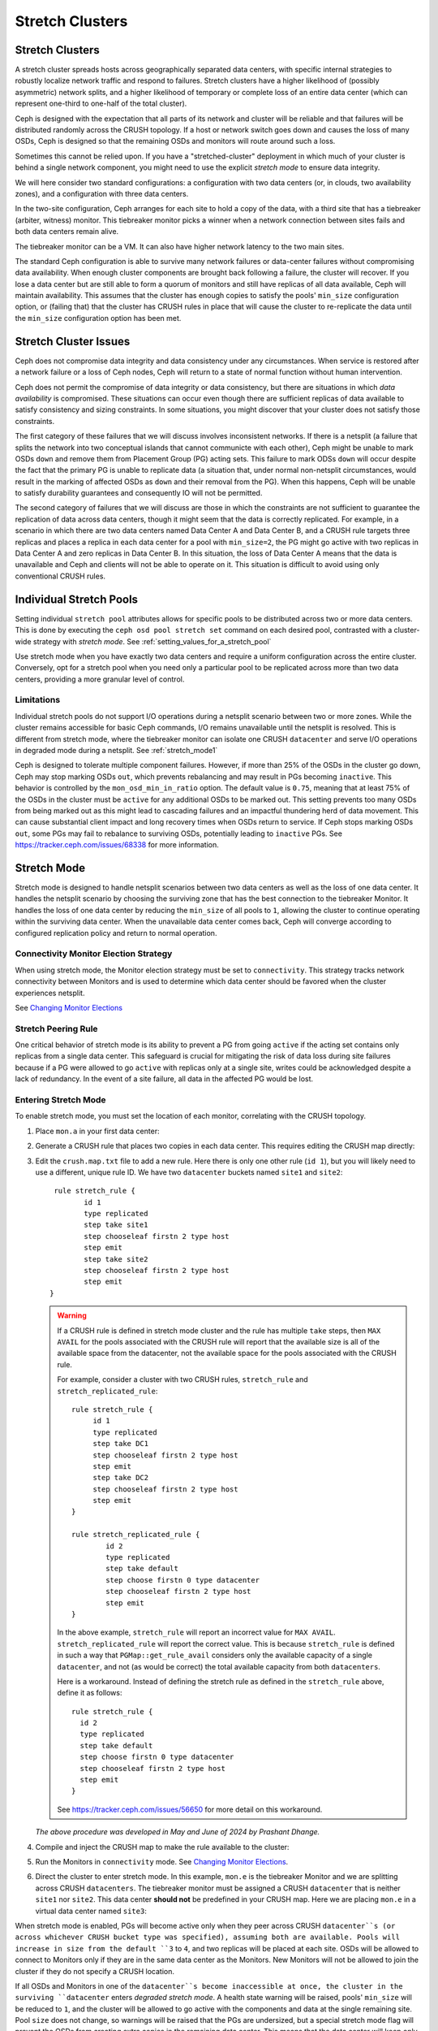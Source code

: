 .. _stretch_mode:

================
Stretch Clusters
================


Stretch Clusters
================

A stretch cluster spreads hosts across geographically separated
data centers, with specific internal strategies to robustly localize
network traffic and respond to failures.
Stretch clusters have a higher
likelihood of (possibly asymmetric) network splits, and a higher likelihood of
temporary or complete loss of an entire data center (which can represent
one-third to one-half of the total cluster).

Ceph is designed with the expectation that all parts of its network and cluster
will be reliable and that failures will be distributed randomly across the
CRUSH topology. If a host or network switch goes down and causes the loss of
many OSDs, Ceph is designed so that the remaining OSDs and monitors will route
around such a loss. 

Sometimes this cannot be relied upon. If you have a "stretched-cluster"
deployment in which much of your cluster is behind a single network component,
you might need to use the explicit *stretch mode* to ensure data integrity.

We will here consider two standard configurations: a configuration with two
data centers (or, in clouds, two availability zones), and a configuration with
three data centers.

In the two-site configuration, Ceph arranges for each site to hold a copy of
the data, with a third site that has a tiebreaker (arbiter, witness)
monitor. This tiebreaker monitor picks a winner when a network connection
between sites fails and both data centers remain alive.

The tiebreaker monitor can be a VM. It can also have higher network latency
to the two main sites.

The standard Ceph configuration is able to survive many network failures or
data-center failures without compromising data availability. When enough
cluster components are brought back following a failure, the cluster will recover.
If you lose a data center but are still able to form a quorum of monitors and
still have replicas of all data available, Ceph will maintain availability. This
assumes that the cluster has enough copies to satisfy the pools' ``min_size``
configuration option, or (failing that) that the cluster has CRUSH rules in
place that will cause the cluster to re-replicate the data until the
``min_size`` configuration option has been met.

Stretch Cluster Issues
======================

Ceph does not compromise data integrity and data consistency
under any circumstances. When service is restored after a network failure or a
loss of Ceph nodes, Ceph will return to a state of normal function
without human intervention.  

Ceph does not permit the compromise of data integrity or data consistency, but
there are situations in which *data availability* is compromised. These
situations can occur even though there are sufficient replicas of data
available to satisfy consistency and sizing constraints. In some situations,
you might discover that your cluster does not satisfy those constraints.

The first category of these failures that we will discuss involves inconsistent
networks. If there is a netsplit (a failure that
splits the network into two conceptual islands that cannot communicte with
each other), Ceph might be unable to mark OSDs ``down``
and remove them from Placement Group (PG) acting sets. This failure to mark ODSs ``down``
will occur despite the fact that the primary PG is unable to replicate data (a
situation that, under normal non-netsplit circumstances, would result in the
marking of affected OSDs as ``down`` and their removal from the PG). When this
happens, Ceph will be unable to satisfy durability guarantees and
consequently IO will not be permitted.

The second category of failures that we will discuss are those in
which the constraints are not sufficient to guarantee the replication of data
across data centers, though it might seem that the data is correctly replicated.
For example, in a scenario in which there are two data
centers named Data Center A and Data Center B, and a CRUSH rule targets three
replicas and places a replica in each data center for a pool with ``min_size=2``,
the PG might go active with two replicas in Data Center A and zero replicas in
Data Center B. In this situation, the loss of Data Center A means
that the data is unavailable and Ceph and clients will not be able to operate on it. This
situation is difficult to avoid using only conventional CRUSH rules.

Individual Stretch Pools
========================
Setting individual ``stretch pool`` attributes allows for
specific pools to be distributed across two or more data centers.
This is done by executing the ``ceph osd pool stretch set`` command on each desired pool,
contrasted with a cluster-wide strategy with *stretch mode*.
See :ref:`setting_values_for_a_stretch_pool`

Use stretch mode when you have exactly two data centers and require a uniform
configuration across the entire cluster. Conversely, opt for a stretch pool
when you need only a particular pool to be replicated across more than two data centers,
providing a more granular level of control.

Limitations
-----------

Individual stretch pools do not support I/O operations during a netsplit
scenario between two or more zones. While the cluster remains accessible for
basic Ceph commands, I/O remains unavailable until the netsplit is
resolved. This is different from stretch mode, where the tiebreaker monitor
can isolate one CRUSH ``datacenter`` and serve I/O operations in degraded
mode during a netsplit. See :ref:`stretch_mode1`

Ceph is designed to tolerate multiple component failures. However, if more than 25% of
the OSDs in the cluster go down, Ceph may stop marking OSDs ``out``, which prevents rebalancing
and may result in PGs becoming ``inactive``. This behavior
is controlled by the ``mon_osd_min_in_ratio`` option.
The default value is ``0.75``, meaning that at least 75% of the OSDs
in the cluster must be ``active`` for any additional OSDs to be marked out.
This setting prevents too many OSDs from being marked out as this might lead to
cascading failures and an impactful thundering herd of data movement. This can
cause substantial client impact and long recovery times when OSDs return to
service. If Ceph stops marking OSDs ``out``, some PGs may fail to
rebalance to surviving OSDs, potentially leading to ``inactive`` PGs.
See https://tracker.ceph.com/issues/68338 for more information.

.. _stretch_mode1:

Stretch Mode
============

Stretch mode is designed to handle netsplit scenarios between two data centers as well
as the loss of one data center. It handles the netsplit scenario by choosing the surviving zone
that has the best connection to the tiebreaker Monitor. It handles the loss of one data center by
reducing the ``min_size`` of all pools to ``1``, allowing the cluster to continue operating
within the surviving data center. When the unavailable data center comes back, Ceph will
converge according to configured replication policy and return to normal operation.

Connectivity Monitor Election Strategy
---------------------------------------
When using stretch mode, the Monitor election strategy must be set to ``connectivity``.
This strategy tracks network connectivity between Monitors and is
used to determine which data center should be favored when the cluster
experiences netsplit.

See `Changing Monitor Elections`_

Stretch Peering Rule
--------------------
One critical behavior of stretch mode is its ability to prevent a PG from going ``active`` if the acting set
contains only replicas from a single data center. This safeguard is crucial for mitigating the risk of data
loss during site failures because if a PG were allowed to go ``active`` with replicas only at a single site,
writes could be acknowledged despite a lack of redundancy. In the event of a site failure, all data in the
affected PG would be lost.

Entering Stretch Mode
---------------------

To enable stretch mode, you must set the location of each monitor, correlating
with the CRUSH topology.

#. Place ``mon.a`` in your first data center:

   .. prompt:: bash $

      ceph mon set_location a datacenter=site1

#. Generate a CRUSH rule that places two copies in each data center.
   This requires editing the CRUSH map directly:

   .. prompt:: bash $

      ceph osd getcrushmap > crush.map.bin
      crushtool -d crush.map.bin -o crush.map.txt

#. Edit the ``crush.map.txt`` file to add a new rule. Here there is only one
   other rule (``id 1``), but you will likely need to use a different, unique rule ID. We
   have two ``datacenter`` buckets named ``site1`` and ``site2``:

   ::

      rule stretch_rule {
             id 1
             type replicated
             step take site1
             step chooseleaf firstn 2 type host
             step emit
             step take site2
             step chooseleaf firstn 2 type host
             step emit
     }

   .. warning:: If a CRUSH rule is defined in stretch mode cluster and the
      rule has multiple ``take`` steps, then ``MAX AVAIL`` for the pools
      associated with the CRUSH rule will report that the available size is all
      of the available space from the datacenter, not the available space for
      the pools associated with the CRUSH rule.
   
      For example, consider a cluster with two CRUSH rules, ``stretch_rule`` and
      ``stretch_replicated_rule``::

         rule stretch_rule {
              id 1
              type replicated
              step take DC1
              step chooseleaf firstn 2 type host
              step emit
              step take DC2
              step chooseleaf firstn 2 type host
              step emit
         }
         
         rule stretch_replicated_rule {
                 id 2
                 type replicated
                 step take default
                 step choose firstn 0 type datacenter
                 step chooseleaf firstn 2 type host
                 step emit
         }

      In the above example, ``stretch_rule`` will report an incorrect value for
      ``MAX AVAIL``. ``stretch_replicated_rule`` will report the correct value.
      This is because ``stretch_rule`` is defined in such a way that
      ``PGMap::get_rule_avail`` considers only the available capacity of a single
      ``datacenter``, and not (as would be correct) the total available capacity from
      both ``datacenters``.
      
      Here is a workaround. Instead of defining the stretch rule as defined in
      the ``stretch_rule`` above, define it as follows::

         rule stretch_rule {
           id 2
           type replicated
           step take default
           step choose firstn 0 type datacenter
           step chooseleaf firstn 2 type host
           step emit
         }

      See https://tracker.ceph.com/issues/56650 for more detail on this workaround.

   *The above procedure was developed in May and June of 2024 by Prashant Dhange.*

#. Compile and inject the CRUSH map to make the rule available to the cluster:

   .. prompt:: bash $

      crushtool -c crush.map.txt -o crush2.map.bin
      ceph osd setcrushmap -i crush2.map.bin

#. Run the Monitors in ``connectivity`` mode. See `Changing Monitor Elections`_.

   .. prompt:: bash $

      ceph mon set election_strategy connectivity

#. Direct the cluster to enter stretch mode. In this example, ``mon.e`` is the
   tiebreaker Monitor and we are splitting across CRUSH ``datacenters``. The tiebreaker
   monitor must be assigned a CRUSH ``datacenter`` that is neither ``site1`` nor
   ``site2``. This data center **should not** be predefined in your CRUSH map. Here 
   we are placing ``mon.e`` in a virtual data center named ``site3``:

   .. prompt:: bash $

      ceph mon set_location e datacenter=site3
      ceph mon enable_stretch_mode e stretch_rule datacenter

When stretch mode is enabled, PGs will become active only when they peer across
CRUSH ``datacenter``s (or across whichever CRUSH bucket type was specified),
assuming both are available. Pools will increase in size from the default ``3``
to ``4``, and two replicas will be placed at each site. OSDs will be allowed to
connect to Monitors only if they are in the same data center as the Monitors.
New Monitors will not be allowed to join the cluster if they do not specify a
CRUSH location.

If all OSDs and Monitors in one of the ``datacenter``s become inaccessible at once,
the cluster in the surviving ``datacenter`` enters  *degraded stretch mode*.
A health state warning will be
raised, pools' ``min_size`` will be reduced to ``1``, and the cluster will be
allowed to go active with the components and data at the single remaining site. Pool ``size``
does not change, so warnings will be raised that the PGs are undersized,
but a special stretch mode flag will prevent the OSDs from
creating extra copies in the remaining data center. This means that the data
center will keep only two copies, just as before.

When the inaccessible ``datacenter`` comes back, the cluster will enter *recovery
stretch mode*. This changes the warning and allows peering, but requires OSDs
only from the ``datacenter`` that was ``up`` throughout the duration of the
downtime. When all PGs are in a known state, and are neither degraded nor
undersized / incomplete, the cluster transitions back to regular stretch mode, ends the
warning, restores pools' ``min_size`` to its original value of ``2``, requires
PGs at both sites to peer, and no longer requires the site that was up throughout the
duration of the downtime when peering. This makes failover to the other site
possible, if needed.

.. _Changing Monitor elections: ../change-mon-elections

Exiting Stretch Mode
--------------------
To exit stretch mode, run the following command:

.. prompt:: bash $

   ceph mon disable_stretch_mode [{crush_rule}] --yes-i-really-mean-it


.. describe:: {crush_rule}

   The CRUSH rule to now use for all pools. If this
   is not specified, the pools will move to the default CRUSH rule.

   :Type: String
   :Required: No.

This command moves the cluster back to normal mode; the cluster will no longer
be in stretch mode.  All pools will be set with their prior ``size`` and
``min_size`` values. At this point the user is responsible for scaling down the
cluster to the desired number of OSDs if they choose to operate with fewer
OSDs.

Please note that the command will not execute when the cluster is in
recovery stretch mode. The command will only execute when the cluster
is in degraded stretch mode or healthy stretch mode.

Limitations of Stretch Mode 
===========================
When using stretch mode, OSDs must be located at exactly two sites. 

Two Monitors must be run in each data center, plus a tiebreaker in a third
(possibly in the cloud) for a total of five Monitors. While in stretch mode, OSDs
will connect only to Monitors within the data center in which they are located.
OSDs *DO NOT* connect to the tiebreaker monitor.

Erasure-coded pools cannot be used with stretch mode. Attempts to use erasure
coded pools with stretch mode will fail. Erasure coded pools cannot be created
while in stretch mode. 

To use stretch mode, you will need to create a CRUSH rule that provides two
replicas in each data center. Ensure that there are four total replicas: two in
each data center. If pools exist in the cluster that do not have the default
``size`` or ``min_size``, Ceph will not enter stretch mode. An example of such
a CRUSH rule is given above.

Because stretch mode runs with poos' ``min_size`` set to ``1``
, we recommend enabling stretch mode only when using OSDs on
SSDs. Hybrid HDD+SSD or HDD-only OSDs are not recommended
due to the long time it takes for them to recover after connectivity between
data centers has been restored. This reduces the potential for data loss.

.. warning:: CRUSH rules that specify a device class are not supported in stretch mode.
   For example, the following rule specifying the ``ssd`` device class will not work::

      rule stretch_replicated_rule {
                 id 2
                 type replicated class ssd
                 step take default
                 step choose firstn 0 type datacenter
                 step chooseleaf firstn 2 type host
                 step emit
      }

In the future, stretch mode could support erasure-coded pools,
enable deployments across more than two data centers,
and accommodate multiple CRUSH device classes.

Other commands
==============

Replacing a failed tiebreaker monitor
-------------------------------------

Deploy a new Monitor and run the following command:

.. prompt:: bash $

   ceph mon set_new_tiebreaker mon.<new_mon_name>

This command protests if the new Monitor is in the same CRUSH location as the
existing, non-tiebreaker monitors. This command will not remove the previous
tiebreaker monitor. If appropriate, you must remove the previous tiebreaker
Monitor manually.

Using "--set-crush-location" and not "ceph mon set_location"
------------------------------------------------------------

If you employ your own tooling for deploying Ceph, use the
``--set-crush-location`` option when booting Monitors instead of running ``ceph
mon set_location``. This option accepts only a single ``bucket=loc`` parameter, for
example ``ceph-mon --set-crush-location 'datacenter=a'``, and that parameter's
CRUSH bucket type must match the bucket type that was specified when running ``enable_stretch_mode``.

Forcing recovery stretch mode
-----------------------------

When in stretch degraded mode, the cluster will go into recovery mode
automatically when the disconnected data center comes back. If that does not
happen or you want to enable recovery mode early, run the following command:

.. prompt:: bash $

   ceph osd force_recovery_stretch_mode --yes-i-really-mean-it

Forcing normal stretch mode
---------------------------

When in recovery mode, the cluster should go back into normal stretch mode when
the PGs are healthy. If this fails to happen or if you want to force
cross-data-center peering early and are willing to risk data downtime (or have
verified separately that all the PGs can peer, even if they aren't fully
recovered), run the following command:

.. prompt:: bash $

   ceph osd force_healthy_stretch_mode --yes-i-really-mean-it

This command can be used to to remove the ``HEALTH_WARN`` state, which recovery
mode raises.

